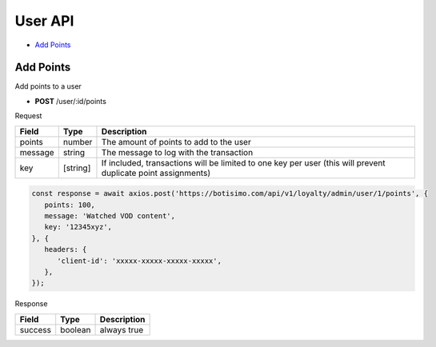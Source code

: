 User API
========

- `Add Points`_

Add Points
----------

Add points to a user

- **POST** /user/:id/points

Request

=========== ======== =============================================================================================================
Field       Type     Description
=========== ======== =============================================================================================================
points      number   The amount of points to add to the user
message     string   The message to log with the transaction
key         [string] If included, transactions will be limited to one key per user (this will prevent duplicate point assignments)
=========== ======== =============================================================================================================

.. code-block:: js

   const response = await axios.post('https://botisimo.com/api/v1/loyalty/admin/user/1/points', {
      points: 100,
      message: 'Watched VOD content',
      key: '12345xyz',
   }, {
      headers: {
         'client-id': 'xxxxx-xxxxx-xxxxx-xxxxx',
      },
   });

Response

================================== ======== =================================================================================
Field                              Type     Description
================================== ======== =================================================================================
success                            boolean  always true
================================== ======== =================================================================================
